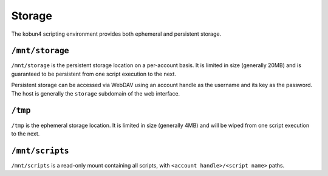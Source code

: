 Storage
=======

The kobun4 scripting environment provides both ephemeral and persistent storage.

.. _persistentstorage:

``/mnt/storage``
----------------

``/mnt/storage`` is the persistent storage location on a per-account basis. It is limited in size (generally 20MB) and is guaranteed to be persistent from one script execution to the next.

Persistent storage can be accessed via WebDAV using an account handle as the username and its key as the password. The host is generally the ``storage`` subdomain of the web interface.

.. _ephemeralstorage:

``/tmp``
--------

``/tmp`` is the ephemeral storage location. It is limited in size (generally 4MB) and will be wiped from one script execution to the next.

``/mnt/scripts``
----------------

``/mnt/scripts`` is a read-only mount containing all scripts, with ``<account handle>/<script name>`` paths.
